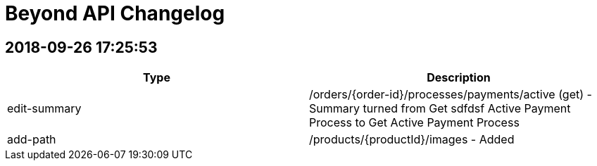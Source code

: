= Beyond API Changelog

== 2018-09-26 17:25:53

|===
|Type |Description

|edit-summary
|/orders/{order-id}/processes/payments/active (get) - Summary turned from Get sdfdsf Active Payment Process to Get Active Payment Process

|add-path
|/products/{productId}/images - Added
|===
